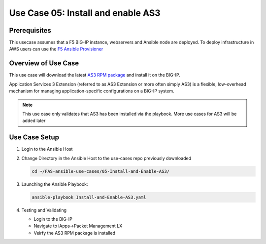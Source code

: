 Use Case 05: Install and enable AS3 
===================================

Prerequisites
-------------

This usecase assumes that a F5 BIG-IP instance, webservers and Ansible node are deployed. 
To deploy infrastructure in AWS users can use the `F5 Ansible Provisioner <https://github.com/f5devcentral/FAS-provisioner>`_

Overview of Use Case
--------------------

This use case will download the latest `AS3 RPM package <https://github.com/F5Networks/f5-appsvcs-extension/releases>`_ and install it on the BIG-IP.

Application Services 3 Extension (referred to as AS3 Extension or more often simply AS3) is a flexible, low-overhead mechanism for managing
application-specific configurations on a BIG-IP system.

.. note::
  
   This use case only validates that AS3 has been installed via the playbook. 
   More use cases for AS3 will be added later

Use Case Setup
--------------

1. Login to the Ansible Host 

2. Change Directory in the Ansible Host to the use-cases repo previously downloaded

   .. code::
   
      cd ~/FAS-ansible-use-cases/05-Install-and-Enable-AS3/


3. Launching the Ansible Playbook:

   .. code::

      ansible-playbook Install-and-Enable-AS3.yaml

4. Testing and Validating

   - Login to the BIG-IP
   - Navigate to iApps->Packet Management LX 
   - Veirfy the AS3 RPM package is installed

